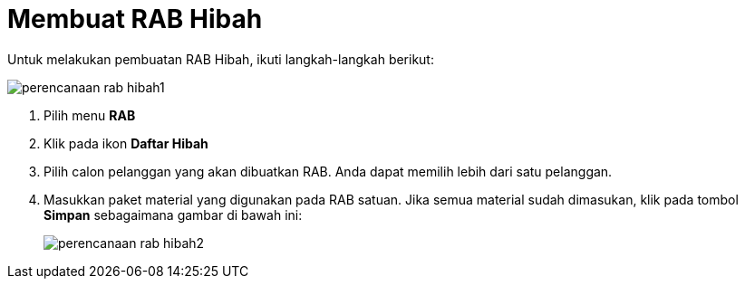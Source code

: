 = Membuat RAB Hibah

Untuk melakukan pembuatan RAB Hibah, ikuti langkah-langkah berikut:

image::../images-perencanaan-web-ver/perencanaan-rab-hibah1.png[align="center"]

1. Pilih menu *RAB*
2. Klik pada ikon *Daftar Hibah*
3. Pilih calon pelanggan yang akan dibuatkan RAB. Anda dapat memilih lebih dari satu pelanggan.
4. Masukkan paket material yang digunakan pada RAB satuan. Jika semua material sudah dimasukan, klik pada tombol *Simpan* sebagaimana gambar di bawah ini:
+
image::../images-perencanaan-web-ver/perencanaan-rab-hibah2.png[align="center"]